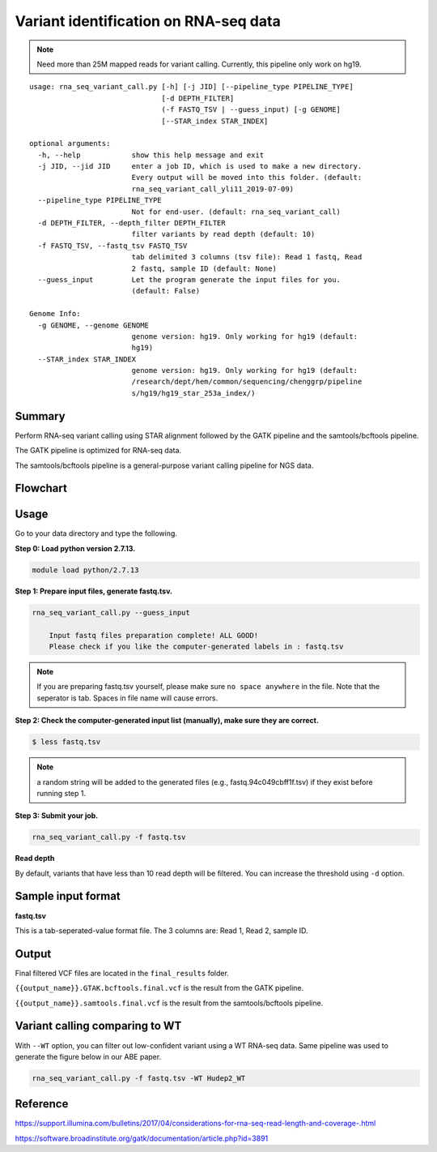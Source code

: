 Variant identification on RNA-seq data
========================================

.. note:: Need more than 25M mapped reads for variant calling. Currently, this pipeline only work on hg19.

::

	usage: rna_seq_variant_call.py [-h] [-j JID] [--pipeline_type PIPELINE_TYPE]
	                               [-d DEPTH_FILTER]
	                               (-f FASTQ_TSV | --guess_input) [-g GENOME]
	                               [--STAR_index STAR_INDEX]

	optional arguments:
	  -h, --help            show this help message and exit
	  -j JID, --jid JID     enter a job ID, which is used to make a new directory.
	                        Every output will be moved into this folder. (default:
	                        rna_seq_variant_call_yli11_2019-07-09)
	  --pipeline_type PIPELINE_TYPE
	                        Not for end-user. (default: rna_seq_variant_call)
	  -d DEPTH_FILTER, --depth_filter DEPTH_FILTER
	                        filter variants by read depth (default: 10)
	  -f FASTQ_TSV, --fastq_tsv FASTQ_TSV
	                        tab delimited 3 columns (tsv file): Read 1 fastq, Read
	                        2 fastq, sample ID (default: None)
	  --guess_input         Let the program generate the input files for you.
	                        (default: False)

	Genome Info:
	  -g GENOME, --genome GENOME
	                        genome version: hg19. Only working for hg19 (default:
	                        hg19)
	  --STAR_index STAR_INDEX
	                        genome version: hg19. Only working for hg19 (default: 
	                        /research/dept/hem/common/sequencing/chenggrp/pipeline
	                        s/hg19/hg19_star_253a_index/)

Summary
^^^^^^^

Perform RNA-seq variant calling using STAR alignment followed by the GATK pipeline and the samtools/bcftools pipeline. 

The GATK pipeline is optimized for RNA-seq data.

The samtools/bcftools pipeline is a general-purpose variant calling pipeline for NGS data.

Flowchart
^^^^^^^^^

.. image:: ../../images/rna_seq_variant.png
	:align: center

Usage
^^^^^

Go to your data directory and type the following.

**Step 0: Load python version 2.7.13.**

.. code:: bash

    module load python/2.7.13

**Step 1: Prepare input files, generate fastq.tsv.**

.. code:: bash

    rna_seq_variant_call.py --guess_input

	Input fastq files preparation complete! ALL GOOD!
	Please check if you like the computer-generated labels in : fastq.tsv

.. note:: If you are preparing fastq.tsv yourself, please make sure ``no space anywhere`` in the file. Note that the seperator is tab. Spaces in file name will cause errors.

**Step 2: Check the computer-generated input list (manually), make sure they are correct.**

.. code:: bash

    $ less fastq.tsv

.. note:: a random string will be added to the generated files (e.g., fastq.94c049cbff1f.tsv) if they exist before running step 1.

**Step 3: Submit your job.**

.. code:: bash

    rna_seq_variant_call.py -f fastq.tsv

**Read depth**

By default, variants that have less than 10 read depth will be filtered. You can increase the threshold using ``-d`` option.

Sample input format
^^^^^^^^^^^^^^^^^^^

**fastq.tsv**

This is a tab-seperated-value format file. The 3 columns are: Read 1, Read 2, sample ID.

.. image:: ../../images/fastq.tsv.png

Output
^^^^^^

Final filtered VCF files are located in the ``final_results`` folder. 

``{{output_name}}.GTAK.bcftools.final.vcf`` is the result from the GATK pipeline.

``{{output_name}}.samtools.final.vcf`` is the result from the samtools/bcftools pipeline.



Variant calling comparing to WT
^^^^^^^^^^^^^^^^^^^^^^^^^

With ``--WT`` option, you can filter out low-confident variant using a WT RNA-seq data. Same pipeline was used to generate the figure below in our ABE paper.

.. image:: ../../images/RNA_seq_ABE_editing.png
	:align: center


.. code:: bash

    rna_seq_variant_call.py -f fastq.tsv -WT Hudep2_WT



Reference
^^^^^^^^^

https://support.illumina.com/bulletins/2017/04/considerations-for-rna-seq-read-length-and-coverage-.html

https://software.broadinstitute.org/gatk/documentation/article.php?id=3891



